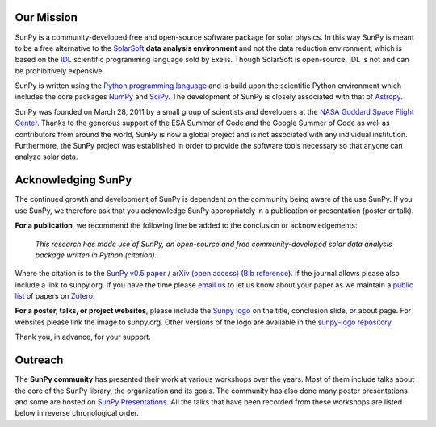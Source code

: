 Our Mission
===========

SunPy is a community-developed free and open-source software package for solar physics.
In this way SunPy is meant to be a free alternative to the `SolarSoft`_ **data analysis environment** and not the data reduction environment, which is based on the `IDL`_ scientific programming language sold by Exelis.
Though SolarSoft is open-source, IDL is not and can be prohibitively expensive.

SunPy is written using the `Python programming language`_ and is build upon the scientific Python environment which includes the core packages `NumPy`_ and `SciPy`_.
The development of SunPy is closely associated with that of `Astropy`_.

SunPy was founded on March 28, 2011 by a small group of scientists and developers at the `NASA Goddard Space Flight Center`_.
Thanks to the generous support of the ESA Summer of Code and the Google Summer of Code as well as contributors from around the world, SunPy is now a global project and is not associated with any individual institution.
Furthermore, the SunPy project was established in order to provide the software tools necessary so that anyone can analyze solar data.

Acknowledging SunPy
===================

The continued growth and development of SunPy is dependent on the community being aware of the use SunPy.
If you use SunPy, we therefore ask that you acknowledge SunPy appropriately in a publication or presentation (poster or talk).

**For a publication**, we recommend the following line be added to the conclusion or acknowledgements:

    *This research has made use of SunPy, an open-source and free community-developed solar data analysis package written in Python (citation).*

Where the citation is to the `SunPy v0.5 paper`_ / `arXiv (open access)`_ (`Bib reference`_).
If the journal allows please also include a link to sunpy.org.
If you have the time please `email us`_ to let us know about your paper as we maintain a `public list`_ of papers on `Zotero`_.

**For a poster, talks, or project websites**, please include the `Sunpy logo`_ on the title, conclusion slide, or about page.
For websites please link the image to sunpy.org.
Other versions of the logo are available in the `sunpy-logo repository`_.

Thank you, in advance, for your support.

Outreach
========

The **SunPy community** has presented their work at various workshops over the years.
Most of them include talks about the core of the SunPy library, the organization and its goals.
The community has also done many poster presentations and some are hosted on `SunPy Presentations`_.
All the talks that have been recorded from these workshops are listed below in reverse chronological order.

.. raw:: html

    <div style="position: relative; padding-bottom: 56.25%; height: 0; overflow: hidden; max-width: 100%; height: auto;">
        <iframe src="https://www.youtube.com/embed/3HYEr4NdziQ" frameborder="0" allowfullscreen style="position: absolute; top: 0; left: 0; width: 100%; height: 100%;"></iframe>
    </div>
    <div style="position: relative; padding-bottom: 56.25%; height: 0; overflow: hidden; max-width: 100%; height: auto;">
        <iframe src="https://www.youtube.com/embed/-Lfz3kBjEyY" frameborder="0" allowfullscreen style="position: absolute; top: 0; left: 0; width: 100%; height: 100%;"></iframe>
    </div>
    <div style="position: relative; padding-bottom: 56.25%; height: 0; overflow: hidden; max-width: 100%; height: auto;">
        <iframe src="https://www.youtube.com/embed/1KdeO-lZ2dQ" frameborder="0" allowfullscreen style="position: absolute; top: 0; left: 0; width: 100%; height: 100%;"></iframe>
    </div>
    <div style="position: relative; padding-bottom: 56.25%; height: 0; overflow: hidden; max-width: 100%; height: auto;">
        <iframe src="https://www.youtube.com/embed/bXPPTCkaVu8" frameborder="0" allowfullscreen style="position: absolute; top: 0; left: 0; width: 100%; height: 100%;"></iframe>
    </div>

.. _SolarSoft: http://www.lmsal.com/solarsoft/
.. _IDL: http://harrisgeospatial.com/ProductsandTechnology/Software/IDL.aspx
.. _Python programming language: https://www.python.org/
.. _NumPy: http://www.numpy.org/
.. _SciPy: https://www.scipy.org/
.. _Astropy: http://www.astropy.org/
.. _NASA Goddard Space Flight Center: https://www.nasa.gov/centers/goddard/home/
.. _SunPy v0.5 paper: https://iopscience.iop.org/article/10.1088/1749-4699/8/1/014009
.. _arXiv (open access): http://arxiv.org/abs/1505.02563
.. _Bib reference: /sunpy2015.bib
.. _email us: sunpy%40googlegroups.com
.. _public list: https://www.zotero.org/groups/sunpy_-_python_for_solar_physicists
.. _Zotero: https://www.zotero.org/
.. _Sunpy logo: https://github.com/sunpy/sunpy-logo/blob/master/sunpy_logo_portrait_powered.svg
.. _sunpy-logo repository: https://github.com/sunpy/sunpy-logo/
.. _SunPy Presentations: https://github.com/sunpy/presentations
